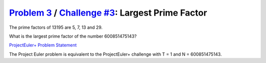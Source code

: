 .. _Problem 3:
    https://projecteuler.net/problem=3

.. _Challenge #3:
    https://www.hackerrank.com/contests/projecteuler/challenges/euler003/problem

====================================================
`Problem 3`_ / `Challenge #3`_: Largest Prime Factor
====================================================

The prime factors of 13195 are 5, 7, 13 and 29.

What is the largest prime factor of the number 600851475143?

.. _ProjectEuler+ Problem Statement:
    ProjectEuler%2B%20Challenge%20%233%20Problem%20Statement.pdf

`ProjectEuler+ Problem Statement`_

The Project Euler problem is equivalent to the ProjectEuler+ challenge with
T = 1 and N = 600851475143.
